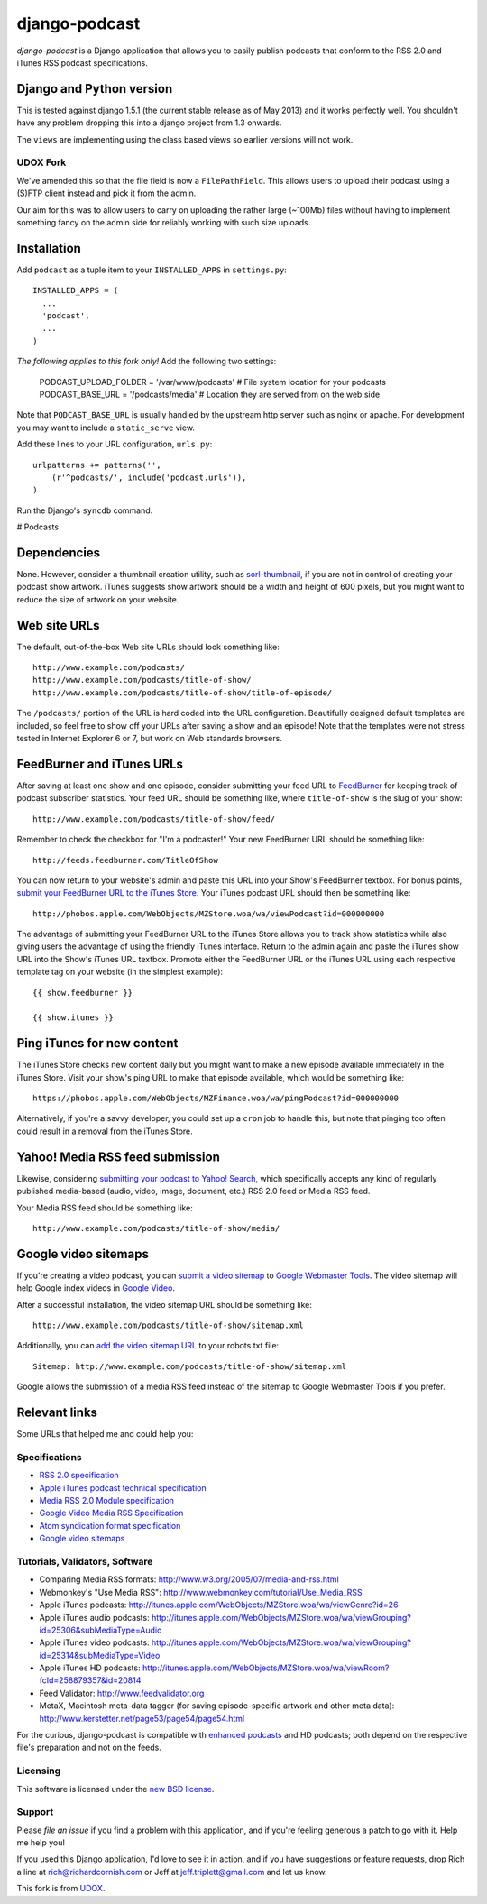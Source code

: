 ==============
django-podcast
==============

*django-podcast* is a Django application that allows you to easily publish podcasts that conform to the RSS 2.0 and iTunes RSS podcast specifications.

Django and Python version
=========================

This is tested against django 1.5.1 (the current stable release as of May 2013) and it works perfectly
well. You shouldn't have any problem dropping this into a django project from 1.3 onwards.

The ``views`` are implementing using the class based views so earlier versions will
not work.

UDOX Fork
---------

We've amended this so that the file field is now a ``FilePathField``. This allows
users to upload their podcast using a (S)FTP client instead and pick it from the admin.

Our aim for this was to allow users to carry on uploading the rather large (~100Mb)
files without having to implement something fancy on the admin side for reliably
working with such size uploads.


Installation
============

Add ``podcast`` as a tuple item to your ``INSTALLED_APPS`` in ``settings.py``::

    INSTALLED_APPS = (
      ...
      'podcast',
      ...
    )

*The following applies to this fork only!* Add the following two settings:

    PODCAST_UPLOAD_FOLDER = '/var/www/podcasts'  # File system location for your podcasts
    PODCAST_BASE_URL = '/podcasts/media'  # Location they are served from on the web side

Note that ``PODCAST_BASE_URL`` is usually handled by the upstream http server such
as nginx or apache. For development you may want to include a ``static_serve`` view.

Add these lines to your URL configuration, ``urls.py``::

    urlpatterns += patterns('',
        (r'^podcasts/', include('podcast.urls')),
    )

Run the Django's ``syncdb`` command.

# Podcasts


Dependencies
============

None. However, consider a thumbnail creation utility, such as `sorl-thumbnail <http://code.google.com/p/sorl-thumbnail/>`_, if you are not in control of creating your podcast show artwork. iTunes suggests show artwork should be a width and height of 600 pixels, but you might want to reduce the size of artwork on your website.

Web site URLs
=============

The default, out-of-the-box Web site URLs should look something like::

    http://www.example.com/podcasts/
    http://www.example.com/podcasts/title-of-show/
    http://www.example.com/podcasts/title-of-show/title-of-episode/

The ``/podcasts/`` portion of the URL is hard coded into the URL configuration. Beautifully designed default templates are included, so feel free to show off your URLs after saving a show and an episode! Note that the templates were not stress tested in Internet Explorer 6 or 7, but work on Web standards browsers.

FeedBurner and iTunes URLs
==========================

After saving at least one show and one episode, consider submitting your feed URL to `FeedBurner <http://www.feedburner.com>`_ for keeping track of podcast subscriber statistics. Your feed URL should be something like, where ``title-of-show`` is the slug of your show::

    http://www.example.com/podcasts/title-of-show/feed/

Remember to check the checkbox for "I'm a podcaster!" Your new FeedBurner URL should be something like::

    http://feeds.feedburner.com/TitleOfShow

You can now return to your website's admin and paste this URL into your Show's FeedBurner textbox. For bonus points, `submit your FeedBurner URL to the iTunes Store <https://phobos.apple.com/WebObjects/MZFinance.woa/wa/publishPodcast>`_. Your iTunes podcast URL should then be something like::

    http://phobos.apple.com/WebObjects/MZStore.woa/wa/viewPodcast?id=000000000

The advantage of submitting your FeedBurner URL to the iTunes Store allows you to track show statistics while also giving users the advantage of using the friendly iTunes interface. Return to the admin again and paste the iTunes show URL into the Show's iTunes URL textbox. Promote either the FeedBurner URL or the iTunes URL using each respective template tag on your website (in the simplest example)::

    {{ show.feedburner }}

    {{ show.itunes }}

Ping iTunes for new content
===========================

The iTunes Store checks new content daily but you might want to make a new episode available immediately in the iTunes Store. Visit your show's ping URL to make that episode available, which would be something like::

    https://phobos.apple.com/WebObjects/MZFinance.woa/wa/pingPodcast?id=000000000

Alternatively, if you're a savvy developer, you could set up a ``cron`` job to handle this, but note that pinging too often could result in a removal from the iTunes Store.

Yahoo! Media RSS feed submission
================================

Likewise, considering `submitting your podcast to Yahoo! Search <http://search.yahoo.com/mrss/submit>`_, which specifically accepts any kind of regularly published media-based (audio, video, image, document, etc.) RSS 2.0 feed or Media RSS feed.

Your Media RSS feed should be something like::

    http://www.example.com/podcasts/title-of-show/media/

Google video sitemaps
=====================

If you're creating a video podcast, you can `submit a video sitemap <http://www.google.com/support/webmasters/bin/answer.py?answer=34575>`_ to `Google Webmaster Tools <http://www.google.com/webmasters/tools/>`_. The video sitemap will help Google index videos in `Google Video <http://video.google.com>`_.

After a successful installation, the video sitemap URL should be something like::

    http://www.example.com/podcasts/title-of-show/sitemap.xml

Additionally, you can `add the video sitemap URL <http://www.google.com/support/webmasters/bin/answer.py?answer=64748>`_ to your robots.txt file::

    Sitemap: http://www.example.com/podcasts/title-of-show/sitemap.xml

Google allows the submission of a media RSS feed instead of the sitemap to Google Webmaster Tools if you prefer.

Relevant links
==============

Some URLs that helped me and could help you:

Specifications
--------------

- `RSS 2.0 specification <http://cyber.law.harvard.edu/rss/rss.html>`_
- `Apple iTunes podcast technical specification <http://www.apple.com/itunes/whatson/podcasts/specs.html>`_
- `Media RSS 2.0 Module specification <http://search.yahoo.com/mrss>`_
- `Google Video Media RSS Specification <http://www.google.com/webmasters/tools/video/en/video.html>`_
- `Atom syndication format specification <http://www.atomenabled.org/developers/syndication/atom-format-spec.php>`_
- `Google video sitemaps <http://www.google.com/support/webmasters/bin/topic.py?topic=10079>`_

Tutorials, Validators, Software
-------------------------------

- Comparing Media RSS formats: http://www.w3.org/2005/07/media-and-rss.html
- Webmonkey's "Use Media RSS": http://www.webmonkey.com/tutorial/Use_Media_RSS
- Apple iTunes podcasts: http://itunes.apple.com/WebObjects/MZStore.woa/wa/viewGenre?id=26
- Apple iTunes audio podcasts: http://itunes.apple.com/WebObjects/MZStore.woa/wa/viewGrouping?id=25306&subMediaType=Audio
- Apple iTunes video podcasts: http://itunes.apple.com/WebObjects/MZStore.woa/wa/viewGrouping?id=25314&subMediaType=Video
- Apple iTunes HD podcasts: http://itunes.apple.com/WebObjects/MZStore.woa/wa/viewRoom?fcId=258879357&id=20814
- Feed Validator: http://www.feedvalidator.org
- MetaX, Macintosh meta-data tagger (for saving episode-specific artwork and other meta data): http://www.kerstetter.net/page53/page54/page54.html

For the curious, django-podcast is compatible with `enhanced podcasts <http://en.wikipedia.org/wiki/Enhanced_podcast>`_ and HD podcasts; both depend on the respective file's preparation and not on the feeds.

Licensing
---------

This software is licensed under the `new BSD license <http://en.wikipedia.org/wiki/BSD_license>`_.

Support
-------

Please `file an issue` if you find a problem with this application, and if you're feeling generous a patch to go with it. Help me help you!

If you used this Django application, I'd love to see it in action, and if you have suggestions or feature requests, drop Rich a line at rich@richardcornish.com or Jeff at jeff.triplett@gmail.com and let us know.

This fork is from `UDOX <http://u-dox.com>`_.